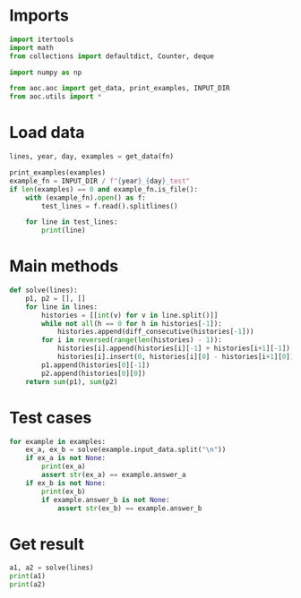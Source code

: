 # -*- org-confirm-babel-evaluate: nil; -*-
#+STARTUP: showeverything

* Imports
#+begin_src jupyter-python :results none
  import itertools
  import math
  from collections import defaultdict, Counter, deque

  import numpy as np

  from aoc.aoc import get_data, print_examples, INPUT_DIR
  from aoc.utils import *
#+end_src
* Load data
#+begin_src jupyter-python :var fn=(buffer-file-name) :results none
  lines, year, day, examples = get_data(fn)
#+end_src

#+begin_src jupyter-python
  print_examples(examples)
  example_fn = INPUT_DIR / f"{year}_{day}_test"
  if len(examples) == 0 and example_fn.is_file():
      with (example_fn).open() as f:
          test_lines = f.read().splitlines()

      for line in test_lines:
          print(line)
#+end_src

#+RESULTS:
: ------------------------------- Example data 1/1 -------------------------------
: 0 3 6 9 12 15
: 1 3 6 10 15 21
: 10 13 16 21 30 45
: --------------------------------------------------------------------------------
: answer_a: 114
: answer_b: -

* Main methods
#+begin_src jupyter-python :results none
  def solve(lines):
      p1, p2 = [], []
      for line in lines:
          histories = [[int(v) for v in line.split()]]
          while not all(h == 0 for h in histories[-1]):
              histories.append(diff_consecutive(histories[-1]))
          for i in reversed(range(len(histories) - 1)):
              histories[i].append(histories[i][-1] + histories[i+1][-1])
              histories[i].insert(0, histories[i][0] - histories[i+1][0])
          p1.append(histories[0][-1])
          p2.append(histories[0][0])
      return sum(p1), sum(p2)
#+end_src
* Test cases
#+begin_src jupyter-python
  for example in examples:
      ex_a, ex_b = solve(example.input_data.split("\n"))
      if ex_a is not None:
          print(ex_a)
          assert str(ex_a) == example.answer_a
      if ex_b is not None:
          print(ex_b)
          if example.answer_b is not None:
              assert str(ex_b) == example.answer_b
#+end_src

#+RESULTS:
: 114
: 2

* Get result
#+begin_src jupyter-python
  a1, a2 = solve(lines)
  print(a1)
  print(a2)
#+end_src

#+RESULTS:
: 1904165718
: 964
